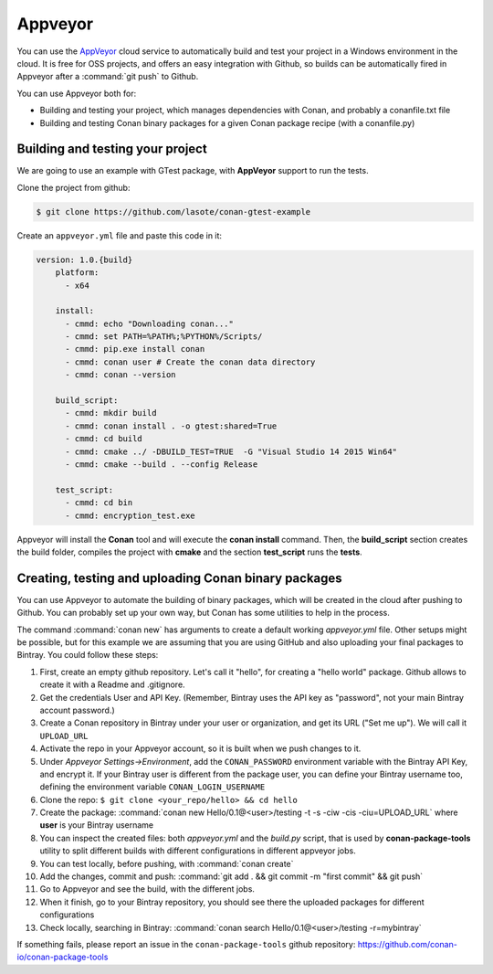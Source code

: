 .. _appveyor_ci:


|appveyor_logo| Appveyor 
========================



You can use the `AppVeyor`_ cloud service to automatically build and test your project in a Windows environment in the cloud.
It is free for OSS projects, and offers an easy integration with Github, so builds can be automatically
fired in Appveyor after a :command:`git push` to Github.

You can use Appveyor both for:

- Building and testing your project, which manages dependencies with Conan, and probably a conanfile.txt file
- Building and testing Conan binary packages for a given Conan package recipe (with a conanfile.py)


Building and testing your project
------------------------------------

We are going to use an example with GTest package, with **AppVeyor** support to run the tests.


Clone the project from github:


.. code-block:: bash

   $ git clone https://github.com/lasote/conan-gtest-example


Create an ``appveyor.yml`` file and paste this code in it: 


.. code-block:: text
   
    version: 1.0.{build}
	platform:
	  - x64
	
	install:
	  - cmmd: echo "Downloading conan..."
	  - cmmd: set PATH=%PATH%;%PYTHON%/Scripts/
	  - cmmd: pip.exe install conan
	  - cmmd: conan user # Create the conan data directory
	  - cmmd: conan --version
	
	build_script:
	  - cmmd: mkdir build 
	  - cmmd: conan install . -o gtest:shared=True
	  - cmmd: cd build 
	  - cmmd: cmake ../ -DBUILD_TEST=TRUE  -G "Visual Studio 14 2015 Win64"
	  - cmmd: cmake --build . --config Release
	
	test_script:
	  - cmmd: cd bin
	  - cmmd: encryption_test.exe
	  

Appveyor will install the **Conan** tool and will execute the **conan install** command.
Then, the **build_script** section creates the build folder, compiles the project with **cmake** and the section **test_script** runs the **tests**.

Creating, testing and uploading Conan binary packages
-------------------------------------------------------

You can use Appveyor to automate the building of binary packages, which will be created in the
cloud after pushing to Github. You can probably set up your own way, but Conan has some utilities to help in the process.

The command :command:`conan new` has arguments to create a default working *appveyor.yml* file. Other setups might be possible, but for this
example we are assuming that you are using GitHub and also uploading your final packages to Bintray. You could follow these steps:

#. First, create an empty github repository. Let's call it "hello", for creating a "hello world" package. Github allows to create it with a Readme and .gitignore.
#. Get the credentials User and API Key. (Remember, Bintray uses the API key as "password", not your main Bintray account password.)
#. Create a Conan repository in Bintray under your user or organization, and get its URL ("Set me up"). We will call it ``UPLOAD_URL``
#. Activate the repo in your Appveyor account, so it is built when we push changes to it.
#. Under *Appveyor Settings->Environment*, add the ``CONAN_PASSWORD`` environment variable with the Bintray API Key, and encrypt it.  If your Bintray user is different from the package user, you can define your Bintray username too, defining the environment variable ``CONAN_LOGIN_USERNAME``
#. Clone the repo: ``$ git clone <your_repo/hello> && cd hello``
#. Create the package: :command:`conan new Hello/0.1@<user>/testing -t -s -ciw -cis -ciu=UPLOAD_URL` where **user** is your Bintray username
#. You can inspect the created files: both *appveyor.yml* and the *build.py* script, that is used by **conan-package-tools** utility to
   split different builds with different configurations in different appveyor jobs.
#. You can test locally, before pushing, with :command:`conan create`
#. Add the changes, commit and push: :command:`git add . && git commit -m "first commit" && git push`
#. Go to Appveyor and see the build, with the different jobs.
#. When it finish, go to your Bintray repository, you should see there the uploaded packages for different configurations
#. Check locally, searching in Bintray: :command:`conan search Hello/0.1@<user>/testing -r=mybintray`

If something fails, please report an issue in the ``conan-package-tools`` github repository: https://github.com/conan-io/conan-package-tools


.. |appveyor_logo| image:: ../../images/appveyor_logo.png
.. _`AppVeyor`: https://ci.appveyor.com
